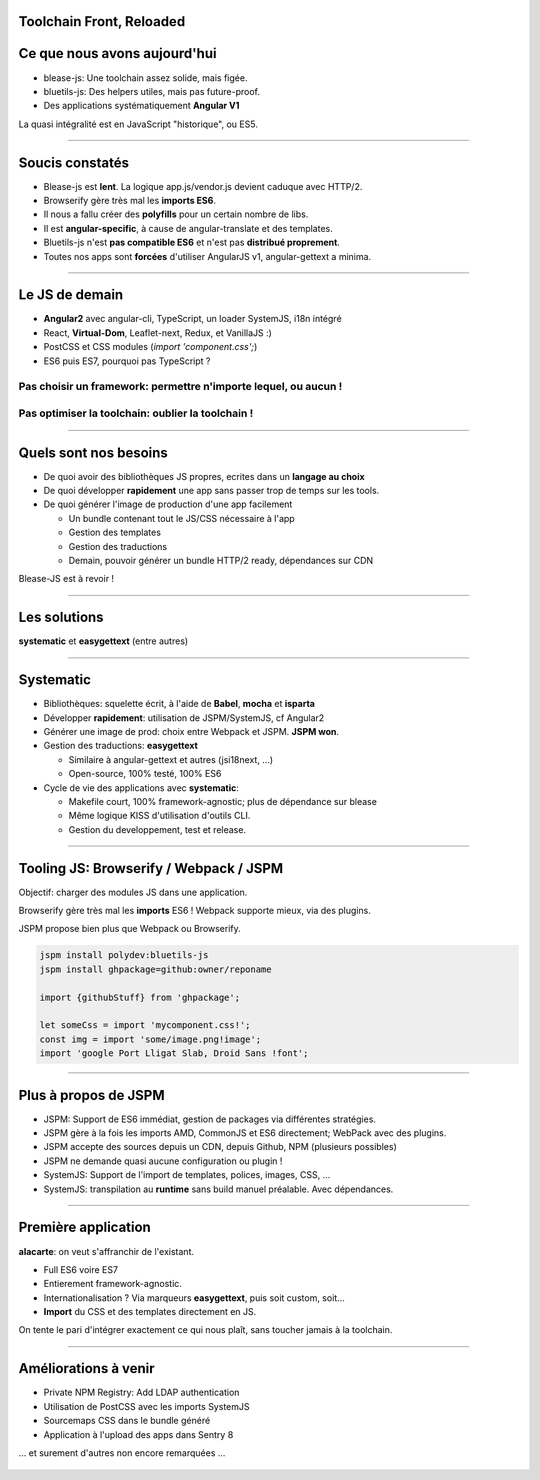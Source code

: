 Toolchain Front, Reloaded
=========================

Ce que nous avons aujourd'hui
=============================

- blease-js: Une toolchain assez solide, mais figée.
- bluetils-js: Des helpers utiles, mais pas future-proof.
- Des applications systématiquement **Angular V1**

La quasi intégralité est en JavaScript "historique", ou ES5.

.. figure:: unbelievable.gif
    :height: 230px

----


Soucis constatés
================

- Blease-js est **lent**. La logique app.js/vendor.js devient caduque avec HTTP/2.
- Browserify gère très mal les **imports ES6**.
- Il nous a fallu créer des **polyfills** pour un certain nombre de libs.
- Il est **angular-specific**, à cause de angular-translate et des templates.
- Bluetils-js n'est **pas compatible ES6** et n'est pas **distribué proprement**.
- Toutes nos apps sont **forcées** d'utiliser AngularJS v1, angular-gettext a minima.

.. figure:: notbad.jpg
    :height: 200px


----


Le JS de demain
===============

- **Angular2** avec angular-cli, TypeScript, un loader SystemJS, i18n intégré
- React, **Virtual-Dom**, Leaflet-next, Redux, et VanillaJS :)
- PostCSS et CSS modules (`import 'component.css';`)
- ES6 puis ES7, pourquoi pas TypeScript ?


.. figure:: hothothot.gif
    :height: 200px


Pas choisir un framework: **permettre n'importe lequel, ou aucun !**
--------------------------------------------------------------------

Pas optimiser la toolchain: oublier la toolchain !
--------------------------------------------------


----


Quels sont nos besoins 
======================

- De quoi avoir des bibliothèques JS propres, ecrites dans un **langage au choix**
- De quoi développer **rapidement** une app sans passer trop de temps sur les tools.
- De quoi générer l'image de production d'une app facilement

  + Un bundle contenant tout le JS/CSS nécessaire à l'app 
  + Gestion des templates
  + Gestion des traductions
  + Demain, pouvoir générer un bundle HTTP/2 ready, dépendances sur CDN


Blease-JS est à revoir !

----


Les solutions
=============

**systematic** et **easygettext** (entre autres)

.. figure:: systematic.jpg
    :height: 430px

----


Systematic
==========

- Bibliothèques: squelette écrit, à l'aide de **Babel**, **mocha** et **isparta**
- Développer **rapidement**: utilisation de JSPM/SystemJS, cf Angular2
- Générer une image de prod: choix entre Webpack et JSPM. **JSPM won**.
- Gestion des traductions: **easygettext**

  + Similaire à angular-gettext et autres (jsi18next, ...)
  + Open-source, 100% testé, 100% ES6

- Cycle de vie des applications avec **systematic**:

  + Makefile court, 100% framework-agnostic; plus de dépendance sur blease
  + Même logique KISS d'utilisation d'outils CLI.
  + Gestion du developpement, test et release.

----


Tooling JS: Browserify / Webpack / JSPM
=======================================

Objectif: charger des modules JS dans une application.

Browserify gère très mal les **imports** ES6 ! Webpack supporte mieux, via des plugins.

JSPM propose bien plus que Webpack ou Browserify.

.. code-block:: bash

    jspm install polydev:bluetils-js
    jspm install ghpackage=github:owner/reponame

    import {githubStuff} from 'ghpackage';

    let someCss = import 'mycomponent.css!';
    const img = import 'some/image.png!image';
    import 'google Port Lligat Slab, Droid Sans !font';

----


Plus à propos de JSPM
=====================
- JSPM: Support de ES6 immédiat, gestion de packages via différentes stratégies.
- JSPM gère à la fois les imports AMD, CommonJS et ES6 directement; WebPack avec des plugins.
- JSPM accepte des sources depuis un CDN, depuis Github, NPM (plusieurs possibles)
- JSPM ne demande quasi aucune configuration ou plugin !
- SystemJS: Support de l'import de templates, polices, images, CSS, ...
- SystemJS: transpilation au **runtime** sans build manuel préalable. Avec dépendances.

.. figure:: magic.gif
    :height: 200px

----


Première application
====================

**alacarte**: on veut s'affranchir de l'existant.

- Full ES6 voire ES7
- Entierement framework-agnostic.
- Internationalisation ? Via marqueurs **easygettext**, puis soit custom, soit...
- **Import** du CSS et des templates directement en JS.

On tente le pari d'intégrer exactement ce qui nous plaît, sans
toucher jamais à la toolchain.

----


Améliorations à venir
=====================

- Private NPM Registry: Add LDAP authentication
- Utilisation de PostCSS avec les imports SystemJS
- Sourcemaps CSS dans le bundle généré
- Application à l'upload des apps dans Sentry 8

... et surement d'autres non encore remarquées ...

.. figure:: droopy.png
    :height: 300px


